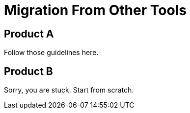 = Migration From Other Tools

== Product A

Follow those guidelines here.

== Product B

Sorry, you are stuck. Start from scratch.
